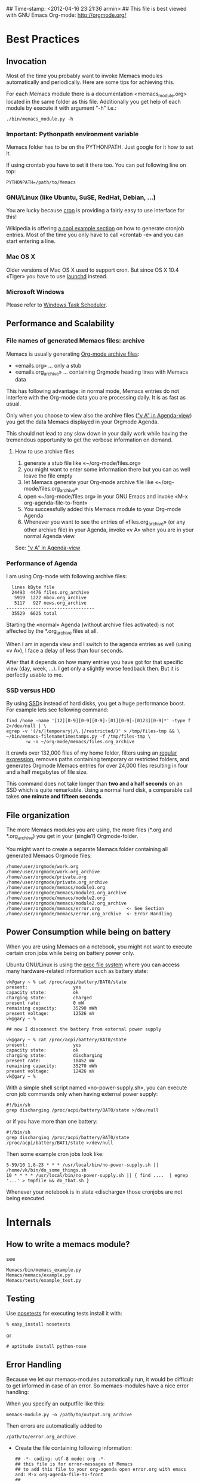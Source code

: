 ## Time-stamp: <2012-04-16 23:21:36 armin>
## This file is best viewed with GNU Emacs Org-mode: http://orgmode.org/

* Best Practices

** Invocation

Most of the time you probably want to invoke Memacs modules
automatically and periodically. Here are some tips for achieving this.

For each Memacs module there is a documentation <memacs_module.org> located in the same 
folder as this file. Additionally you get help of each module by execute it with 
argument "-h" i.e.: 
: ./bin/memacs_module.py -h

*** Important: Pythonpath environment variable
Memacs folder has to be on the PYTHONPATH. Just google for it how to set it.

If using crontab you have to set it there too. You can put following line on top:
: PYTHONPATH=/path/to/Memacs

*** GNU/Linux (like Ubuntu, SuSE, RedHat, Debian, ...)

You are lucky because [[http://en.wikipedia.org/wiki/Cron][cron]] is providing a fairly easy to use interface
for this!

Wikipedia is offering [[http://en.wikipedia.org/wiki/Cron#Predefined_scheduling_definitions][a cool example section]] on how to generate
cronjob entries. Most of the time you only have to call «crontab -e»
and you can start entering a line.

*** Mac OS X

Older versions of Mac OS X used to support cron. But since OS X 10.4 «Tiger» you have to use [[http://en.wikipedia.org/wiki/Launchd][launchd]] instead.

*** Microsoft Windows

Please refer to [[http://support.microsoft.com/kb/308569][Windows Task Scheduler]].

** Performance and Scalability

*** File names of generated Memacs files: archive

Memacs is usually generating [[http://orgmode.org/org.html#Archiving][Org-mode archive files]]:

- «emails.org» ... only a stub
- «emails.org_archive» ... containing Orgmode heading lines with
  Memacs data

This has following advantage: in normal mode, Memacs entries do
not interfere with the Org-mode data you are processing daily. It is
as fast as usual.

Only when you choose to view also the archive files ([[http://orgmode.org/org.html#Agenda-commands]["v A" in
Agenda-view]]) you get the data Memacs displayed in your Orgmode Agenda.

This should not lead to any slow down in your daily work while having
the tremendous opportunity to get the verbose information on demand.

**** How to use archive files

1. generate a stub file like «~/org-mode/files.org»
2. you might want to enter some information there but you can as well
   leave the file empty
3. let Memacs generate your Org-mode archive file like «~/org-mode/files.org_archive»
4. open «~/org-mode/files.org» in your GNU Emacs and invoke «M-x org-agenda-file-to-front»
5. You successfully added this Memacs module to your Org-mode Agenda
6. Whenever you want to see the entries of «files.org_archive» (or any
   other archive file) in your Agenda, invoke «v A» when you are in
   your normal Agenda view.

See:  [[http://orgmode.org/org.html#Agenda-commands]["v A" in Agenda-view]]

*** Performance of Agenda

I am using Org-mode with following archive files:

:   lines kByte file
:   24493  4476 files.org_archive
:    5919  1222 mbox.org_archive
:    5117   927 news.org_archive
: ---------------------------------
:   35529  6625 total

Starting the «normal» Agenda (without archive files activated) is not
affected by the *.org_archive files at all.

When I am in agenda view and I switch to the agenda entries as well
(using «v A»), I face a delay of less than four seconds.

After that it depends on how many entries you have got for that
specific view (day, week, ...). I get only a slightly worse feedback
then. But it is perfectly usable to me.

*** SSD versus HDD

By using [[http://en.wikipedia.org/wiki/Ssd][SSD]]s instead of hard disks, you get a huge performance
boost. For example lets see following command:

: find /home -name '[12][0-9][0-9][0-9]-[01][0-9]-[0123][0-9]*' -type f 2>/dev/null | \
: egrep -v '(/s/|temporary|/\.|/restricted/)' > /tmp/files-tmp && \
: ~/bin/memacs-filenametimestamps.py -f /tmp/files-tmp \
:        -w -o ~/org-mode/memacs/files.org_archive

It crawls over 132,000 files of my home folder, filters using an
[[http://en.wikipedia.org/wiki/Regex][regular expression]], removes paths containing temporary or restricted
folders, and generates Orgmode Memacs entries for over 24,000 files
resulting in four and a half megabytes of file size.

This command does not take longer than *two and a half seconds* on an
SSD which is quite remarkable. Using a normal hard disk, a comparable
call takes *one minute and fifteen seconds*.



** File organization

The more Memacs modules you are using, the more files (*.org and
*.org_archive) you get in your (single?) Orgmode-folder.

You might want to create a separate Memacs folder containing all
generated Memacs Orgmode files:


: /home/user/orgmode/work.org
: /home/user/orgmode/work.org_archive
: /home/user/orgmode/private.org
: /home/user/orgmode/private.org_archive
: /home/user/orgmode/memacs/module1.org
: /home/user/orgmode/memacs/module1.org_archive
: /home/user/orgmode/memacs/module2.org
: /home/user/orgmode/memacs/module2.org_archive
: /home/user/orgmode/memacs/error.org          <- See Section 
: /home/user/orgmode/memacs/error.org_archive  <- Error Handling
** Power Consumption while being on battery

When you are using Memacs on a notebook, you might not want to execute
certain cron jobs while being on battery power only.

Ubuntu GNU/Linux is using the [[http://en.wikipedia.org/wiki/Procfs][proc file system]] where you can access
many hardware-related information such as battery state:

: vk@gary ~ % cat /proc/acpi/battery/BAT0/state
: present:                 yes
: capacity state:          ok
: charging state:          charged
: present rate:            0 mW
: remaining capacity:      35290 mWh
: present voltage:         12526 mV
: vk@gary ~ % 
: 
: ## now I disconnect the battery from external power supply
: 
: vk@gary ~ % cat /proc/acpi/battery/BAT0/state
: present:                 yes
: capacity state:          ok
: charging state:          discharging
: present rate:            18452 mW
: remaining capacity:      35270 mWh
: present voltage:         12426 mV
: vk@gary ~ %

With a simple shell script named «no-power-supply.sh», you can execute cron job commands only
when having external power supply:

: #!/bin/sh
: grep discharging /proc/acpi/battery/BAT0/state >/dev/null

or if you have more than one battery:

: #!/bin/sh
: grep discharging /proc/acpi/battery/BAT0/state /proc/acpi/battery/BAT1/state >/dev/null

Then some example cron jobs look like:

: 5-59/10 1,8-23 * * * /usr/local/bin/no-power-supply.sh || /home/vk/bin/do_some_things.sh
: 10 * * * * /usr/local/bin/no-power-supply.sh || { find ....  | egrep '...' > tmpfile && do_that.sh }

Whenever your notebook is in state «discharge» those cronjobs are not
being executed.


* Internals
** How to write a memacs module? 
see 
: Memacs/bin/memacs_example.py
: Memacs/memacs/example.py
: Memacs/tests/example_test.py
** Testing 
Use [[http://readthedocs.org/docs/nose/en/latest/][nosetests]] for executing tests
install it with:
: % easy_install nosetests
or 
: # aptitude install python-nose
** Error Handling 
Because we let our memacs-modules automatically run, it would be difficult 
to get informed in case of an error. So memacs-modules have a nice error handling:

When you specify an outputfile like this:

: memacs-module.py -o /path/to/output.org_archive

Then errors are automatically added to 
: /path/to/error.org_archive

- Create the file containing following information:
  : ## -*- coding: utf-8 mode: org -*-
  : ## this file is for error-messages of Memacs 
  : ## to add this file to your org-agenda open error.org with emacs and: M-x org-agenda-file-to-front
  : ##
  : ## Main idea of this file:
  : ## if a memacs-module has an error following entry will be generated:#
  : ## ** <TIMESTAMP-ERROR-occured +1d> memacs-foo had a problem: <error-msg> #
  : ## the "+1d" means that this entry will appear in org agenda view until the entry is deleted from this file
  : ##
  : * Memacs error 					      :Memacs:ERROR:
  : # start deleting from here:

- Create a stub file 
  : /path/to/error.org 
  - open it in emacs and M-x org-agenda-file-to-front

If an error occurs it will be added to the error.org_archive with an repeating timestamp every day. 
You have to delete the error manually.

** Autotagging 
Autotagging allows to set for each entry other tagging Information.

By now autotagging is only available for the <headline> of the entry. 

: *** <1900-00-00> <headline> :tags:
:     <additional data>
:     :PROPERTIES: 
:     :END: 

*Example Autotag file:*
: [autotag]
: haha=foo, fooo bar, foobar
: lala=bar, baaar

*Autotag file style:*
: [autotag]
: <TAG>=names to match for that tag seperated by a comma
: <TAG>=....
: ....

*Example file without Autotag:*
: ** <1970-01-01 Thu 00:00> foo	
: ** <1970-01-01 Thu 00:00> bar	:tag1:tag2

*Example file with Autotag:*
: .../bin/memacs_example.py --autotag /tmp/autotags

: ** <1970-01-01 Thu 00:00> foo	:haha:
: ** <1970-01-01 Thu 00:00> bar	:tag1:tag2:lala:

** how works the *appendmode* of memacs? / How is the :ID: Property generated?
All properties (:PROPERTIES: drawer) are stored in a dict
: i.e.: :FOO: <bar>
: key = "FOO , value = <bar>

generation: 
: id-hash = sha1(<all values> + <all keys>) 

Before writing an entry to the org-file, the id is generated.

If Memacs module is in appendmode, it looks for those :ID: properties 
and stores them in a list. On writing(append) it first checks against that list.

*** what to do if our :PROPERTIES: give not enough unique data? 
    ... so that a hash cannot be unique too?

    you can set OrgProperties(data_for_hashing="more_data") for this problem

    
* FAQs
If you have one question, please contact «Karl dot Voit
at IST dot TUGraz dot at» and he is happy to answer it.

** Emacs always complains what to do with changed org files
Solution is to add this to your emacs config file (.emacs):
: (global-auto-revert-mode t)
